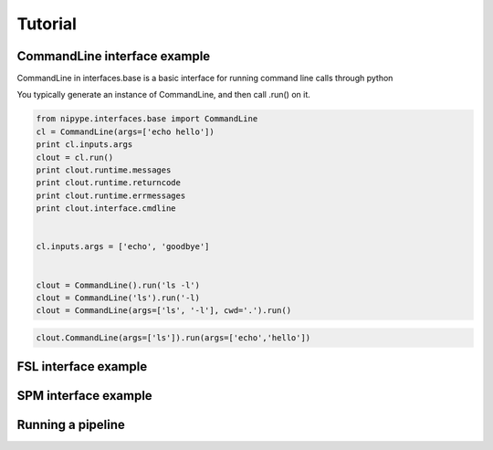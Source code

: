 .. _tutorial:

=========
 Tutorial
=========

CommandLine interface example
-----------------------------
CommandLine in interfaces.base is a basic interface for running
command line calls through python

You typically generate an instance of CommandLine, and then call
.run() on it.

.. sourcecode:: ipython
   
   from nipype.interfaces.base import CommandLine
   cl = CommandLine(args=['echo hello'])
   print cl.inputs.args
   clout = cl.run()
   print clout.runtime.messages
   print clout.runtime.returncode
   print clout.runtime.errmessages
   print clout.interface.cmdline
   

   cl.inputs.args = ['echo', 'goodbye']


   clout = CommandLine().run('ls -l')
   clout = CommandLine('ls').run('-l)
   clout = CommandLine(args=['ls', '-l'], cwd='.').run()

.. Note:
   
   If you pass args as a key, value pair to .run(), it will overwrite
   the existing inputs.args, not append to it....however any new
   single args will just be appended

   For example in the code below, the final command line argument
   will be
   *'echo hello'* , NOT 'ls echo hello'

.. sourcecode:: ipython

   clout.CommandLine(args=['ls']).run(args=['echo','hello'])


   

FSL interface example
---------------------

SPM interface example
---------------------

Running a pipeline
-------------------

